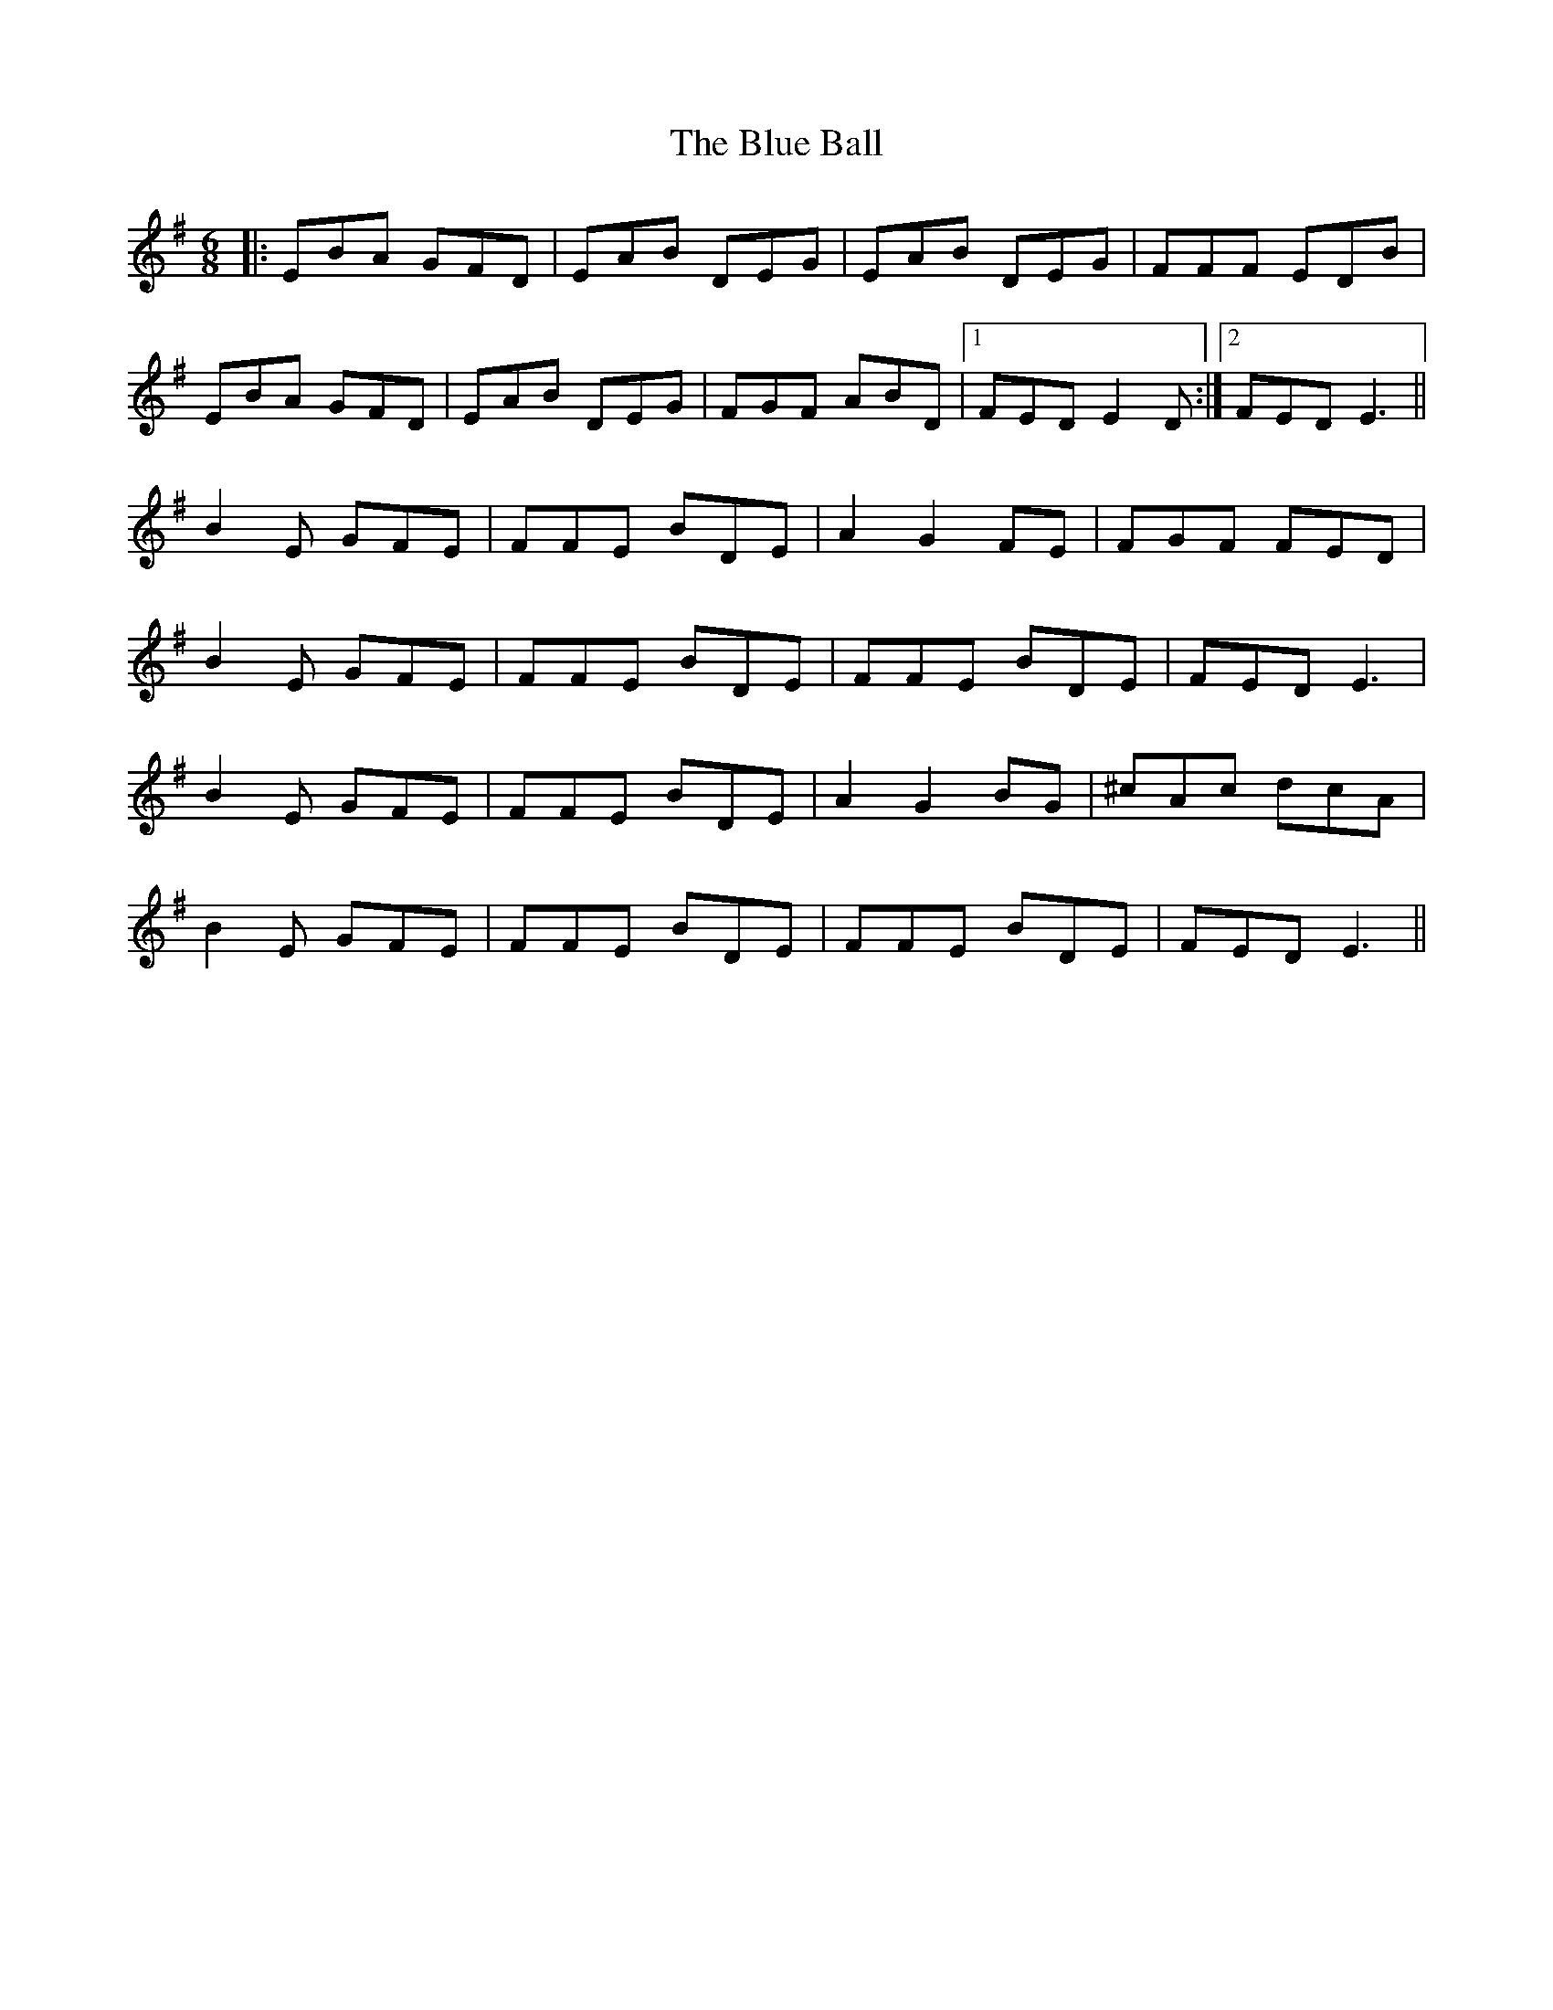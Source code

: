 X: 4126
T: Blue Ball, The
R: jig
M: 6/8
K: Eminor
|:EBA GFD|EAB DEG|EAB DEG|FFF EDB|
EBA GFD|EAB DEG|FGF ABD|1 FED E2D:|2 FED E3||
B2E GFE|FFE BDE|A2G2FE|FGF FED|
B2E GFE|FFE BDE|FFE BDE|FED E3|
B2E GFE|FFE BDE|A2G2BG|^cAc dcA|
B2E GFE|FFE BDE|FFE BDE|FED E3||

